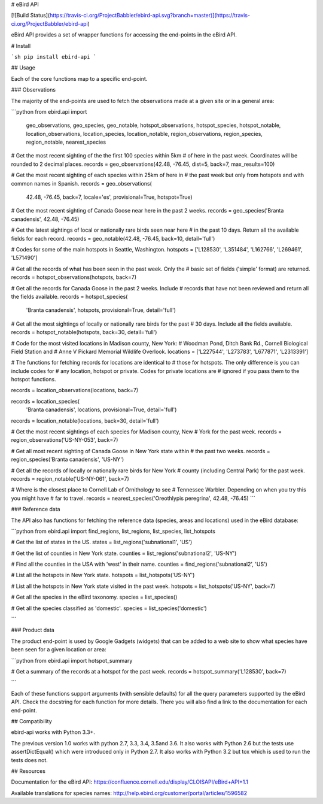 # eBird API

[![Build Status](https://travis-ci.org/ProjectBabbler/ebird-api.svg?branch=master)](https://travis-ci.org/ProjectBabbler/ebird-api)

eBird API provides a set of wrapper functions for accessing the end-points
in the eBird API.


# Install

```sh
pip install ebird-api
```

## Usage

Each of the core functions map to a specific end-point.

### Observations

The majority of the end-points are used to fetch the observations made 
at a given site or in a general area:

```python
from ebird.api import \
    geo_observations, geo_species, geo_notable, \
    hotspot_observations, hotspot_species, hotspot_notable, \
    location_observations, location_species, location_notable, \
    region_observations, region_species, region_notable, \
    nearest_species

# Get the most recent sighting of the the first 100 species within 5km 
# of here in the past week. Coordinates will be rounded to 2 decimal places.
records = geo_observations(42.48, -76.45, dist=5, back=7, max_results=100)

# Get the most recent sighting of each species within 25km of here in 
# the past week but only from hotspots and with common names in Spanish.
records = geo_observations(
    42.48, -76.45, back=7, locale='es', provisional=True, hotspot=True)

# Get the most recent sighting of Canada Goose near here in the past 2 weeks.
records = geo_species('Branta canadensis', 42.48, -76.45)

# Get the latest sightings of local or nationally rare birds seen near here
# in the past 10 days. Return all the available fields for each record.
records = geo_notable(42.48, -76.45, back=10, detail='full')

# Codes for some of the main hotspots in Seattle, Washington.
hotspots = ['L128530', 'L351484', 'L162766', 'L269461', 'L571490']

# Get all the records of what has been seen in the past week. Only the
# basic set of fields ('simple' format) are returned.
records = hotspot_observations(hotspots, back=7)

# Get all the records for Canada Goose in the past 2 weeks. Include
# records that have not been reviewed and return all the fields available.
records = hotspot_species(
    'Branta canadensis', hotspots, provisional=True, detail='full')

# Get all the most sightings of locally or nationally rare birds for the past
# 30 days. Include all the fields available.
records = hotspot_notable(hotspots, back=30, detail='full')

# Code for the most visited locations in Madison county, New York:
# Woodman Pond, Ditch Bank Rd., Cornell Biological Field Station and
# Anne V Pickard Memorial Wildlife Overlook.
locations = ['L227544', 'L273783', 'L677871', 'L2313391']

# The functions for fetching records for locations are identical to
# those for hotspots. The only difference is you can include codes for
# any location, hotspot or private. Codes for private locations are
# ignored if you pass them to the hotspot functions.

records = location_observations(locations, back=7)

records = location_species(
    'Branta canadensis', locations, provisional=True, detail='full')

records = location_notable(locations, back=30, detail='full')

# Get the most recent sightings of each species for Madison county, New 
# York for the past week.
records = region_observations('US-NY-053', back=7)

# Get all most recent sighting of Canada Goose in New York state within 
# the past two weeks.
records = region_species('Branta canadensis', 'US-NY')

# Get all the records of locally or nationally rare birds for New York
# county (including Central Park) for the past week.
records = region_notable('US-NY-061', back=7)

# Where is the closest place to Cornell Lab of Ornithology to see
# Tennessee Warbler. Depending on when you try this you might have
# far to travel.
records = nearest_species('Oreothlypis peregrina', 42.48, -76.45)
```

### Reference data

The API also has functions for fetching the reference data (species, areas
and locations) used in the eBird database:

```python
from ebird.api import find_regions, list_regions, list_species, list_hotspots

# Get the list of states in the US.
states = list_regions('subnational1', 'US')

# Get the list of counties in New York state.
counties = list_regions('subnational2', 'US-NY')

# Find all the counties in the USA with 'west' in their name.
counties = find_regions('subnational2', 'US')

# List all the hotspots in New York state.
hotspots = list_hotspots('US-NY')

# List all the hotspots in New York state visited in the past week.
hotspots = list_hotspots('US-NY', back=7)

# Get all the species in the eBird taxonomy.
species = list_species()

# Get all the species classified as 'domestic'.
species = list_species('domestic')

```

### Product data

The product end-point is used by Google Gadgets (widgets) that can be 
added to a web site to show what species have been seen for a given 
location or area:

```python
from ebird.api import hotspot_summary

# Get a summary of the records at a hotspot for the past week.
records = hotspot_summary('L128530', back=7)

```

Each of these functions support arguments (with sensible defaults) for all
the query parameters supported by the eBird API. Check the docstring for
each function for more details. There you will also find a link to the
documentation for each end-point.

## Compatibility

ebird-api works with Python 3.3+. 

The previous version 1.0 works with python 2.7, 3.3, 3.4, 3.5and  3.6. It also 
works with Python 2.6 but the tests use assertDictEqual() which were introduced 
only in Python 2.7. It also works with Python 3.2 but tox which is used to run 
the tests does not.

## Resources

Documentation for the eBird API: https://confluence.cornell.edu/display/CLOISAPI/eBird+API+1.1

Available translations for species names: http://help.ebird.org/customer/portal/articles/1596582

